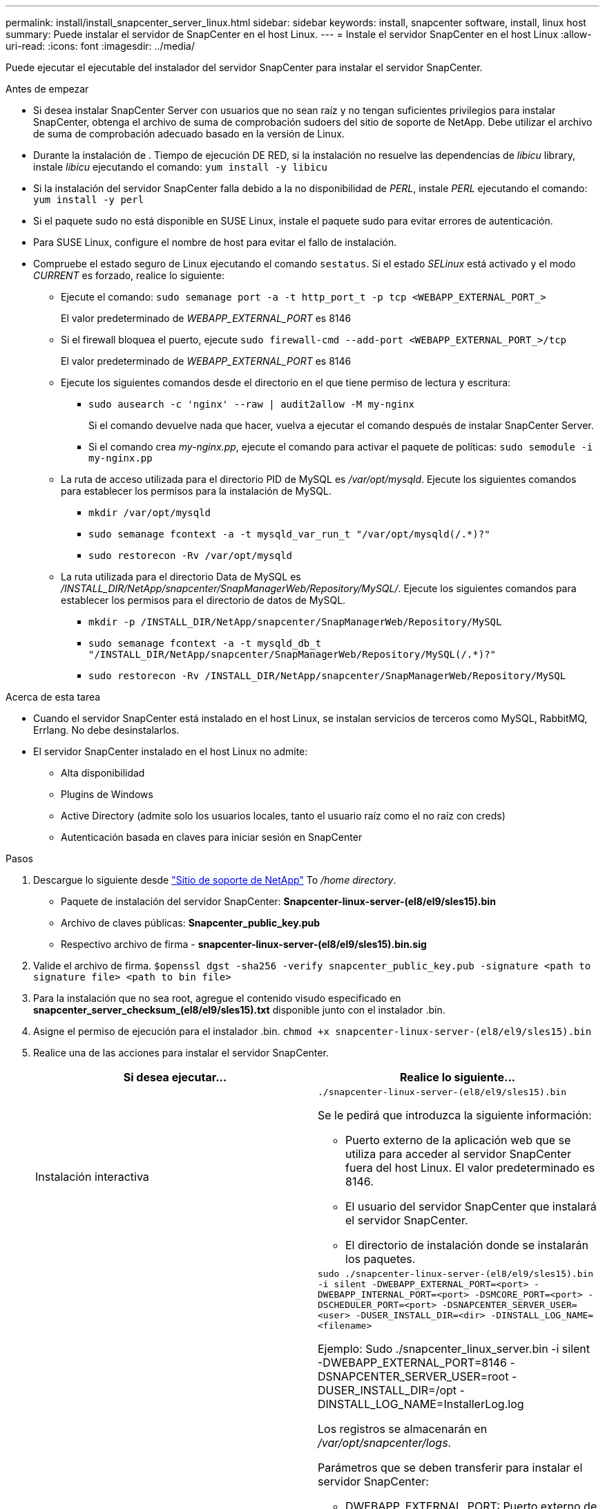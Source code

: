 ---
permalink: install/install_snapcenter_server_linux.html 
sidebar: sidebar 
keywords: install, snapcenter software, install, linux host 
summary: Puede instalar el servidor de SnapCenter en el host Linux. 
---
= Instale el servidor SnapCenter en el host Linux
:allow-uri-read: 
:icons: font
:imagesdir: ../media/


[role="lead"]
Puede ejecutar el ejecutable del instalador del servidor SnapCenter para instalar el servidor SnapCenter.

.Antes de empezar
* Si desea instalar SnapCenter Server con usuarios que no sean raíz y no tengan suficientes privilegios para instalar SnapCenter, obtenga el archivo de suma de comprobación sudoers del sitio de soporte de NetApp. Debe utilizar el archivo de suma de comprobación adecuado basado en la versión de Linux.
* Durante la instalación de . Tiempo de ejecución DE RED, si la instalación no resuelve las dependencias de _libicu_ library, instale _libicu_ ejecutando el comando: `yum install -y libicu`
* Si la instalación del servidor SnapCenter falla debido a la no disponibilidad de _PERL_, instale _PERL_ ejecutando el comando: `yum install -y perl`
* Si el paquete sudo no está disponible en SUSE Linux, instale el paquete sudo para evitar errores de autenticación.
* Para SUSE Linux, configure el nombre de host para evitar el fallo de instalación.
* Compruebe el estado seguro de Linux ejecutando el comando `sestatus`. Si el estado _SELinux_ está activado y el modo _CURRENT_ es forzado, realice lo siguiente:
+
** Ejecute el comando: `sudo semanage port -a -t http_port_t -p tcp <WEBAPP_EXTERNAL_PORT_>`
+
El valor predeterminado de _WEBAPP_EXTERNAL_PORT_ es 8146

** Si el firewall bloquea el puerto, ejecute `sudo firewall-cmd --add-port <WEBAPP_EXTERNAL_PORT_>/tcp`
+
El valor predeterminado de _WEBAPP_EXTERNAL_PORT_ es 8146

** Ejecute los siguientes comandos desde el directorio en el que tiene permiso de lectura y escritura:
+
*** `sudo ausearch -c 'nginx' --raw | audit2allow -M my-nginx`
+
Si el comando devuelve nada que hacer, vuelva a ejecutar el comando después de instalar SnapCenter Server.

*** Si el comando crea _my-nginx.pp_, ejecute el comando para activar el paquete de políticas: `sudo semodule -i my-nginx.pp`


** La ruta de acceso utilizada para el directorio PID de MySQL es _/var/opt/mysqld_. Ejecute los siguientes comandos para establecer los permisos para la instalación de MySQL.
+
*** `mkdir /var/opt/mysqld`
*** `sudo semanage fcontext -a -t mysqld_var_run_t "/var/opt/mysqld(/.*)?"`
*** `sudo restorecon -Rv /var/opt/mysqld`


** La ruta utilizada para el directorio Data de MySQL es _/INSTALL_DIR/NetApp/snapcenter/SnapManagerWeb/Repository/MySQL/_. Ejecute los siguientes comandos para establecer los permisos para el directorio de datos de MySQL.
+
*** `mkdir -p /INSTALL_DIR/NetApp/snapcenter/SnapManagerWeb/Repository/MySQL`
*** `sudo semanage fcontext -a -t mysqld_db_t "/INSTALL_DIR/NetApp/snapcenter/SnapManagerWeb/Repository/MySQL(/.*)?"`
*** `sudo restorecon -Rv /INSTALL_DIR/NetApp/snapcenter/SnapManagerWeb/Repository/MySQL`






.Acerca de esta tarea
* Cuando el servidor SnapCenter está instalado en el host Linux, se instalan servicios de terceros como MySQL, RabbitMQ, Errlang. No debe desinstalarlos.
* El servidor SnapCenter instalado en el host Linux no admite:
+
** Alta disponibilidad
** Plugins de Windows
** Active Directory (admite solo los usuarios locales, tanto el usuario raíz como el no raíz con creds)
** Autenticación basada en claves para iniciar sesión en SnapCenter




.Pasos
. Descargue lo siguiente desde https://mysupport.netapp.com/site/products/all/details/snapcenter/downloads-tab["Sitio de soporte de NetApp"^] To _/home directory_.
+
** Paquete de instalación del servidor SnapCenter: *Snapcenter-linux-server-(el8/el9/sles15).bin*
** Archivo de claves públicas: *Snapcenter_public_key.pub*
** Respectivo archivo de firma - *snapcenter-linux-server-(el8/el9/sles15).bin.sig*


. Valide el archivo de firma.
`$openssl dgst -sha256 -verify snapcenter_public_key.pub -signature <path to signature file> <path to bin file>`
. Para la instalación que no sea root, agregue el contenido visudo especificado en *snapcenter_server_checksum_(el8/el9/sles15).txt* disponible junto con el instalador .bin.
. Asigne el permiso de ejecución para el instalador .bin.
`chmod +x snapcenter-linux-server-(el8/el9/sles15).bin`
. Realice una de las acciones para instalar el servidor SnapCenter.
+
|===
| Si desea ejecutar... | Realice lo siguiente... 


 a| 
Instalación interactiva
 a| 
`./snapcenter-linux-server-(el8/el9/sles15).bin`

Se le pedirá que introduzca la siguiente información:

** Puerto externo de la aplicación web que se utiliza para acceder al servidor SnapCenter fuera del host Linux. El valor predeterminado es 8146.
** El usuario del servidor SnapCenter que instalará el servidor SnapCenter.
** El directorio de instalación donde se instalarán los paquetes.




 a| 
Instalación no interactiva
 a| 
`sudo ./snapcenter-linux-server-(el8/el9/sles15).bin -i silent -DWEBAPP_EXTERNAL_PORT=<port> -DWEBAPP_INTERNAL_PORT=<port> -DSMCORE_PORT=<port> -DSCHEDULER_PORT=<port>  -DSNAPCENTER_SERVER_USER=<user> -DUSER_INSTALL_DIR=<dir> -DINSTALL_LOG_NAME=<filename>`

Ejemplo: Sudo ./snapcenter_linux_server.bin -i silent -DWEBAPP_EXTERNAL_PORT=8146 -DSNAPCENTER_SERVER_USER=root -DUSER_INSTALL_DIR=/opt -DINSTALL_LOG_NAME=InstallerLog.log

Los registros se almacenarán en _/var/opt/snapcenter/logs_.

Parámetros que se deben transferir para instalar el servidor SnapCenter:

** DWEBAPP_EXTERNAL_PORT: Puerto externo de la aplicación web que se utiliza para acceder al servidor de SnapCenter fuera del host de Linux. El valor predeterminado es 8146.
** DWEBAPP_INTERNAL_PORT: Puerto interno de la aplicación web que se utiliza para acceder al servidor SnapCenter dentro del host Linux. El valor predeterminado es 8147.
** DSMCORE_PORT: Puerto SMCore en el que se ejecutan los servicios smcore. El valor predeterminado es 8145.
** DSCHEDULER_PORT: Puerto del programador en el que se ejecutan los servicios del programador. El valor predeterminado es 8154.
** DSNAPCENTER_SERVER_USER: Usuario del servidor SnapCenter que instalará el servidor SnapCenter. Para _DSNAPCENTER_SERVER_USER_, el valor por defecto es el usuario que ejecuta Installer.
** Duser_INSTALL_DIR: Directorio de instalación donde se instalarán los paquetes. Para _DUSER_INSTALL_DIR_, el directorio de instalación predeterminado es _/OPT_.
** DINSTALL_LOG_NAME: Nombre del archivo de registro donde se almacenarán los registros de instalación. Este es un parámetro opcional y, si se especifica, no se mostrarán registros en la consola. Si no especifica este parámetro, los registros se mostrarán en la consola y también se almacenarán en el archivo de registro predeterminado.
** DSELINUX: Si el estado _SELinux_ está “activado”, el modo _CURRENT_ es “forzado”, y ha ejecutado los comandos mencionados en la sección Antes de comenzar, debe especificar este parámetro y asignar el valor como 1. El valor predeterminado es 0.
** DUPGRADE: El valor predeterminado es 0. Especifique este parámetro y su valor como cualquier entero que no sea 0 para actualizar el servidor SnapCenter.


|===


.El futuro
* Si el estado _SELinux_ está activado y el modo _CURRENT_ es “forzado”, el servicio *nginx* no se inicia. Debe ejecutar los siguientes comandos:
+
.. Vaya al directorio principal.
.. Ejecute el comando: `jorunalctl -x|grep nginx`.
.. Si el puerto interno de WebApp (8147) no puede escuchar, ejecute los siguientes comandos:
+
*** `ausearch -c 'nginx' --raw | audit2allow -M my-nginx`
*** `semodule -i my-nginx.pp`


.. Ejecutar `setsebool -P httpd_can_network_connect on`






== Registre el producto para habilitar la asistencia

Si es nuevo en NetApp y no tiene una cuenta de NetApp existente, debe registrar el producto para habilitar el soporte.

.Pasos
. Después de instalar SnapCenter, vaya a *Ayuda > Acerca de*.
. En el cuadro de diálogo _About SnapCenter_, anote la instancia de SnapCenter, un número de 20 dígitos que comienza por 971.
. Haga clic en https://register.netapp.com[].
. Haga clic en *no soy un cliente registrado de NetApp*.
. Especifique sus datos para registrarse.
. Deje en blanco el campo Número de serie de referencia de NetApp.
. Seleccione *SnapCenter* en la lista desplegable Línea de productos.
. Seleccione el proveedor de facturación.
. Introduzca el identificador de instancia de SnapCenter de 20 dígitos.
. Haga clic en *Enviar*.

